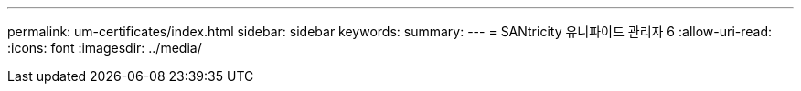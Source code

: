 ---
permalink: um-certificates/index.html 
sidebar: sidebar 
keywords:  
summary:  
---
= SANtricity 유니파이드 관리자 6
:allow-uri-read: 
:icons: font
:imagesdir: ../media/


